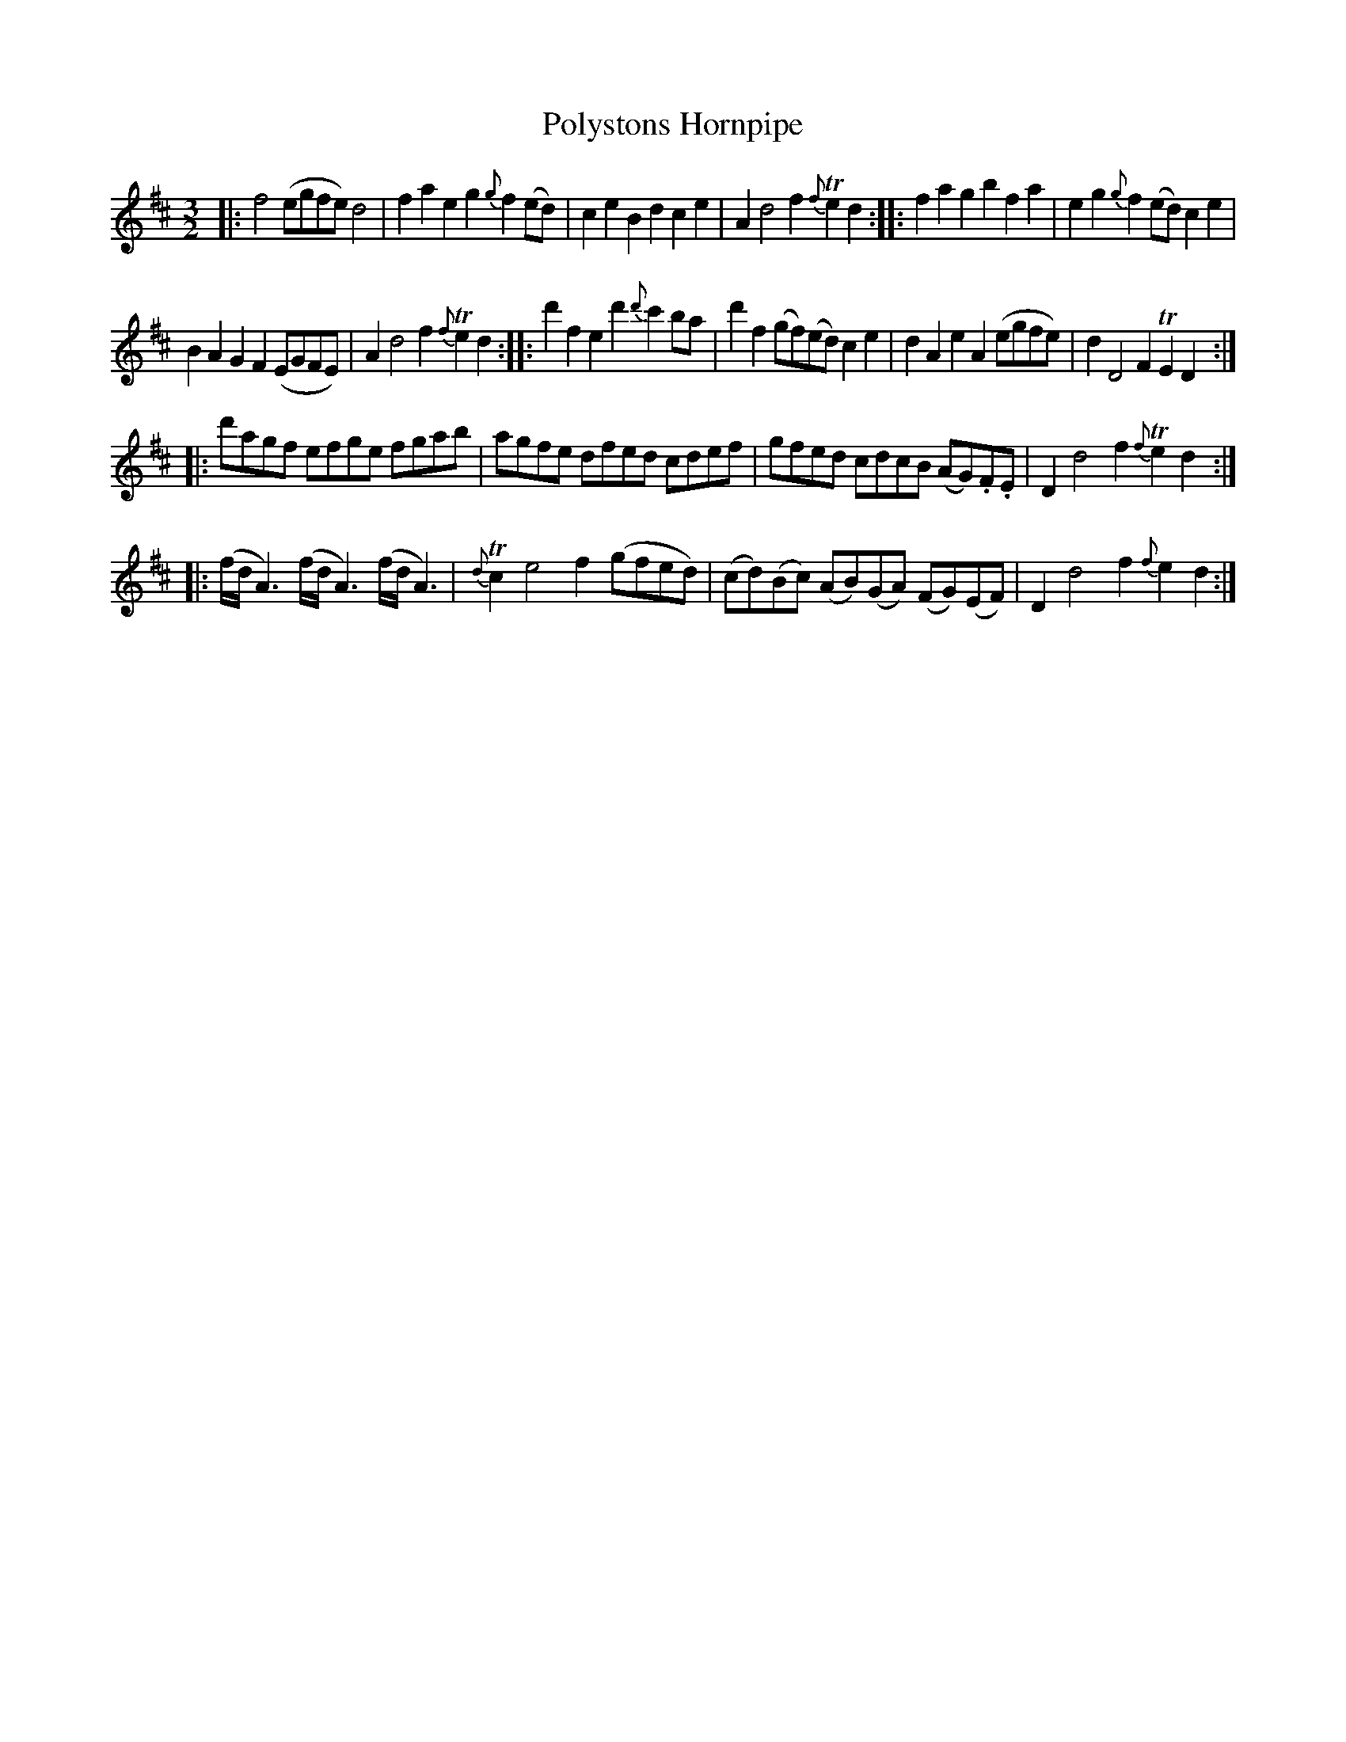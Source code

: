 X: 5
T: Polystons Hornpipe
%R: triple hornpipe
B: Stewart "A Select Collection of Airs, Jigs, Marches and Reels", ca.1784, p.2,3 #5
F: http://imslp.org/wiki/A_Select_Collection_of_Airs,_Jigs,_Marches_and_Reels_%28Various%29
Z: 2017 John Chambers <jc:trillian.mit.edu>
N: The grace note in bar 9 (c) was probably a typo; fixed.
M: 3/2
L: 1/8
K: D
%%slurgraces 1
%%graceslurs 1
|:\
f4 (egfe) d4 | f2a2 e2g2 {g}f2(ed) |\
c2e2 B2d2 c2e2 | A2 d4 f2 {f}Te2d2 ::\
f2a2 g2b2 f2a2 | e2g2 {g}f2(ed) c2e2 |
B2A2 G2F2 (EGFE) | A2 d4 f2 {f}Te2d2 ::\
d'2f2 e2d'2 {d'}c'2ba | d'2f2 (gf)(ed) c2e2 |\
d2A2 e2A2 (egfe) | d2 D4 F2 TE2D2 :|
|:\
d'agf efge fgab | agfe dfed cdef |\
gfed cdcB (AG).F.E | D2 d4 f2 {f}Te2d2 :|
|:\
(f/d/A3) (f/d/A3) (f/d/A3) | {d}Tc2 e4 f2 (gfed) |\
(cd)(Bc) (AB)(GA) (FG)(EF) | D2 d4 f2 {f}e2d2 :|
